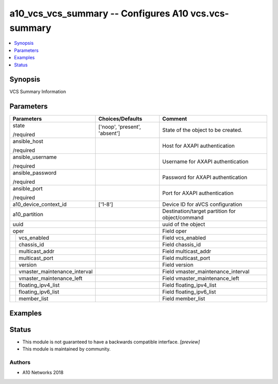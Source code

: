 .. _a10_vcs_vcs_summary_module:


a10_vcs_vcs_summary -- Configures A10 vcs.vcs-summary
=====================================================

.. contents::
   :local:
   :depth: 1


Synopsis
--------

VCS Summary Information






Parameters
----------

+----------------------------------+-------------------------------+-------------------------------------------------+
| Parameters                       | Choices/Defaults              | Comment                                         |
|                                  |                               |                                                 |
|                                  |                               |                                                 |
+==================================+===============================+=================================================+
| state                            | ['noop', 'present', 'absent'] | State of the object to be created.              |
|                                  |                               |                                                 |
| /required                        |                               |                                                 |
+----------------------------------+-------------------------------+-------------------------------------------------+
| ansible_host                     |                               | Host for AXAPI authentication                   |
|                                  |                               |                                                 |
| /required                        |                               |                                                 |
+----------------------------------+-------------------------------+-------------------------------------------------+
| ansible_username                 |                               | Username for AXAPI authentication               |
|                                  |                               |                                                 |
| /required                        |                               |                                                 |
+----------------------------------+-------------------------------+-------------------------------------------------+
| ansible_password                 |                               | Password for AXAPI authentication               |
|                                  |                               |                                                 |
| /required                        |                               |                                                 |
+----------------------------------+-------------------------------+-------------------------------------------------+
| ansible_port                     |                               | Port for AXAPI authentication                   |
|                                  |                               |                                                 |
| /required                        |                               |                                                 |
+----------------------------------+-------------------------------+-------------------------------------------------+
| a10_device_context_id            | ['1-8']                       | Device ID for aVCS configuration                |
|                                  |                               |                                                 |
|                                  |                               |                                                 |
+----------------------------------+-------------------------------+-------------------------------------------------+
| a10_partition                    |                               | Destination/target partition for object/command |
|                                  |                               |                                                 |
|                                  |                               |                                                 |
+----------------------------------+-------------------------------+-------------------------------------------------+
| uuid                             |                               | uuid of the object                              |
|                                  |                               |                                                 |
|                                  |                               |                                                 |
+----------------------------------+-------------------------------+-------------------------------------------------+
| oper                             |                               | Field oper                                      |
|                                  |                               |                                                 |
|                                  |                               |                                                 |
+---+------------------------------+-------------------------------+-------------------------------------------------+
|   | vcs_enabled                  |                               | Field vcs_enabled                               |
|   |                              |                               |                                                 |
|   |                              |                               |                                                 |
+---+------------------------------+-------------------------------+-------------------------------------------------+
|   | chassis_id                   |                               | Field chassis_id                                |
|   |                              |                               |                                                 |
|   |                              |                               |                                                 |
+---+------------------------------+-------------------------------+-------------------------------------------------+
|   | multicast_addr               |                               | Field multicast_addr                            |
|   |                              |                               |                                                 |
|   |                              |                               |                                                 |
+---+------------------------------+-------------------------------+-------------------------------------------------+
|   | multicast_port               |                               | Field multicast_port                            |
|   |                              |                               |                                                 |
|   |                              |                               |                                                 |
+---+------------------------------+-------------------------------+-------------------------------------------------+
|   | version                      |                               | Field version                                   |
|   |                              |                               |                                                 |
|   |                              |                               |                                                 |
+---+------------------------------+-------------------------------+-------------------------------------------------+
|   | vmaster_maintenance_interval |                               | Field vmaster_maintenance_interval              |
|   |                              |                               |                                                 |
|   |                              |                               |                                                 |
+---+------------------------------+-------------------------------+-------------------------------------------------+
|   | vmaster_maintenance_left     |                               | Field vmaster_maintenance_left                  |
|   |                              |                               |                                                 |
|   |                              |                               |                                                 |
+---+------------------------------+-------------------------------+-------------------------------------------------+
|   | floating_ipv4_list           |                               | Field floating_ipv4_list                        |
|   |                              |                               |                                                 |
|   |                              |                               |                                                 |
+---+------------------------------+-------------------------------+-------------------------------------------------+
|   | floating_ipv6_list           |                               | Field floating_ipv6_list                        |
|   |                              |                               |                                                 |
|   |                              |                               |                                                 |
+---+------------------------------+-------------------------------+-------------------------------------------------+
|   | member_list                  |                               | Field member_list                               |
|   |                              |                               |                                                 |
|   |                              |                               |                                                 |
+---+------------------------------+-------------------------------+-------------------------------------------------+







Examples
--------

.. code-block:: yaml+jinja

    





Status
------




- This module is not guaranteed to have a backwards compatible interface. *[preview]*


- This module is maintained by community.



Authors
~~~~~~~

- A10 Networks 2018

